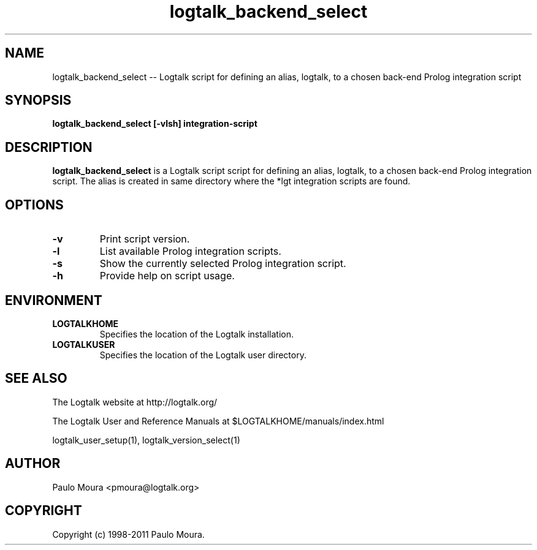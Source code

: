 .TH logtalk_backend_select 1 "June 10, 2010" "Logtalk 2.42.4" "Logtalk Documentation"

.SH NAME
logtalk_backend_select \-- Logtalk script for defining an alias, logtalk, to a chosen back-end Prolog integration script

.SH SYNOPSIS
.B logtalk_backend_select [-vlsh] integration-script

.SH DESCRIPTION
\f3logtalk_backend_select\f1 is a Logtalk script script for defining an alias, logtalk, to a chosen back-end Prolog integration script. The alias is created in same directory where the *lgt integration scripts are found.

.SH OPTIONS
.TP
.BI \-v
Print script version.
.TP
.BI \-l
List available Prolog integration scripts.
.TP
.BI \-s
Show the currently selected Prolog integration script.
.TP
.BI \-h
Provide help on script usage.

.SH ENVIRONMENT
.TP
.B LOGTALKHOME
Specifies the location of the Logtalk installation.
.TP
.B LOGTALKUSER
Specifies the location of the Logtalk user directory.

.SH "SEE ALSO"
The Logtalk website at http://logtalk.org/
.PP
The Logtalk User and Reference Manuals at $LOGTALKHOME/manuals/index.html
.PP
logtalk_user_setup(1),\ logtalk_version_select(1)

.SH AUTHOR
Paulo Moura <pmoura@logtalk.org>

.SH COPYRIGHT
Copyright (c) 1998-2011 Paulo Moura.

